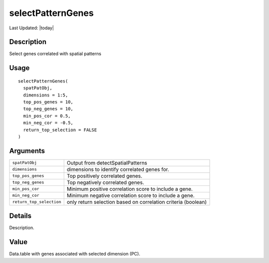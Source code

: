 selectPatternGenes
------------------

.. link-button:: https://github.com/drieslab/Giotto/tree/suite/R/spatial_genes.R#L2857
		:type: url
		:text: View Source Code
		:classes: btn-outline-primary btn-block

Last Updated: |today|

Description
~~~~~~~~~~~

Select genes correlated with spatial patterns

Usage
~~~~~

::

   selectPatternGenes(
     spatPatObj,
     dimensions = 1:5,
     top_pos_genes = 10,
     top_neg_genes = 10,
     min_pos_cor = 0.5,
     min_neg_cor = -0.5,
     return_top_selection = FALSE
   )

Arguments
~~~~~~~~~

+-----------------------------------+-----------------------------------+
| ``spatPatObj``                    | Output from detectSpatialPatterns |
+-----------------------------------+-----------------------------------+
| ``dimensions``                    | dimensions to identify correlated |
|                                   | genes for.                        |
+-----------------------------------+-----------------------------------+
| ``top_pos_genes``                 | Top positively correlated genes.  |
+-----------------------------------+-----------------------------------+
| ``top_neg_genes``                 | Top negatively correlated genes.  |
+-----------------------------------+-----------------------------------+
| ``min_pos_cor``                   | Minimum positive correlation      |
|                                   | score to include a gene.          |
+-----------------------------------+-----------------------------------+
| ``min_neg_cor``                   | Minimum negative correlation      |
|                                   | score to include a gene.          |
+-----------------------------------+-----------------------------------+
| ``return_top_selection``          | only return selection based on    |
|                                   | correlation criteria (boolean)    |
+-----------------------------------+-----------------------------------+

Details
~~~~~~~

Description.

Value
~~~~~

Data.table with genes associated with selected dimension (PC).
